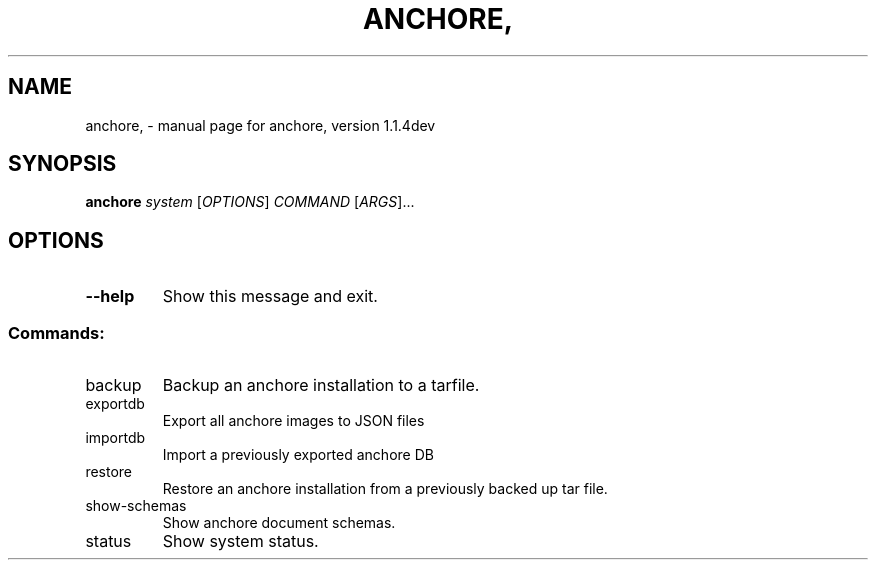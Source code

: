 .\" DO NOT MODIFY THIS FILE!  It was generated by help2man 1.41.1.
.TH ANCHORE, "1" "June 2017" "anchore, version 1.1.4dev" "User Commands"
.SH NAME
anchore, \- manual page for anchore, version 1.1.4dev
.SH SYNOPSIS
.B anchore
\fIsystem \fR[\fIOPTIONS\fR] \fICOMMAND \fR[\fIARGS\fR]...
.SH OPTIONS
.TP
\fB\-\-help\fR
Show this message and exit.
.SS "Commands:"
.TP
backup
Backup an anchore installation to a tarfile.
.TP
exportdb
Export all anchore images to JSON files
.TP
importdb
Import a previously exported anchore DB
.TP
restore
Restore an anchore installation from a previously backed up
tar file.
.TP
show\-schemas
Show anchore document schemas.
.TP
status
Show system status.
